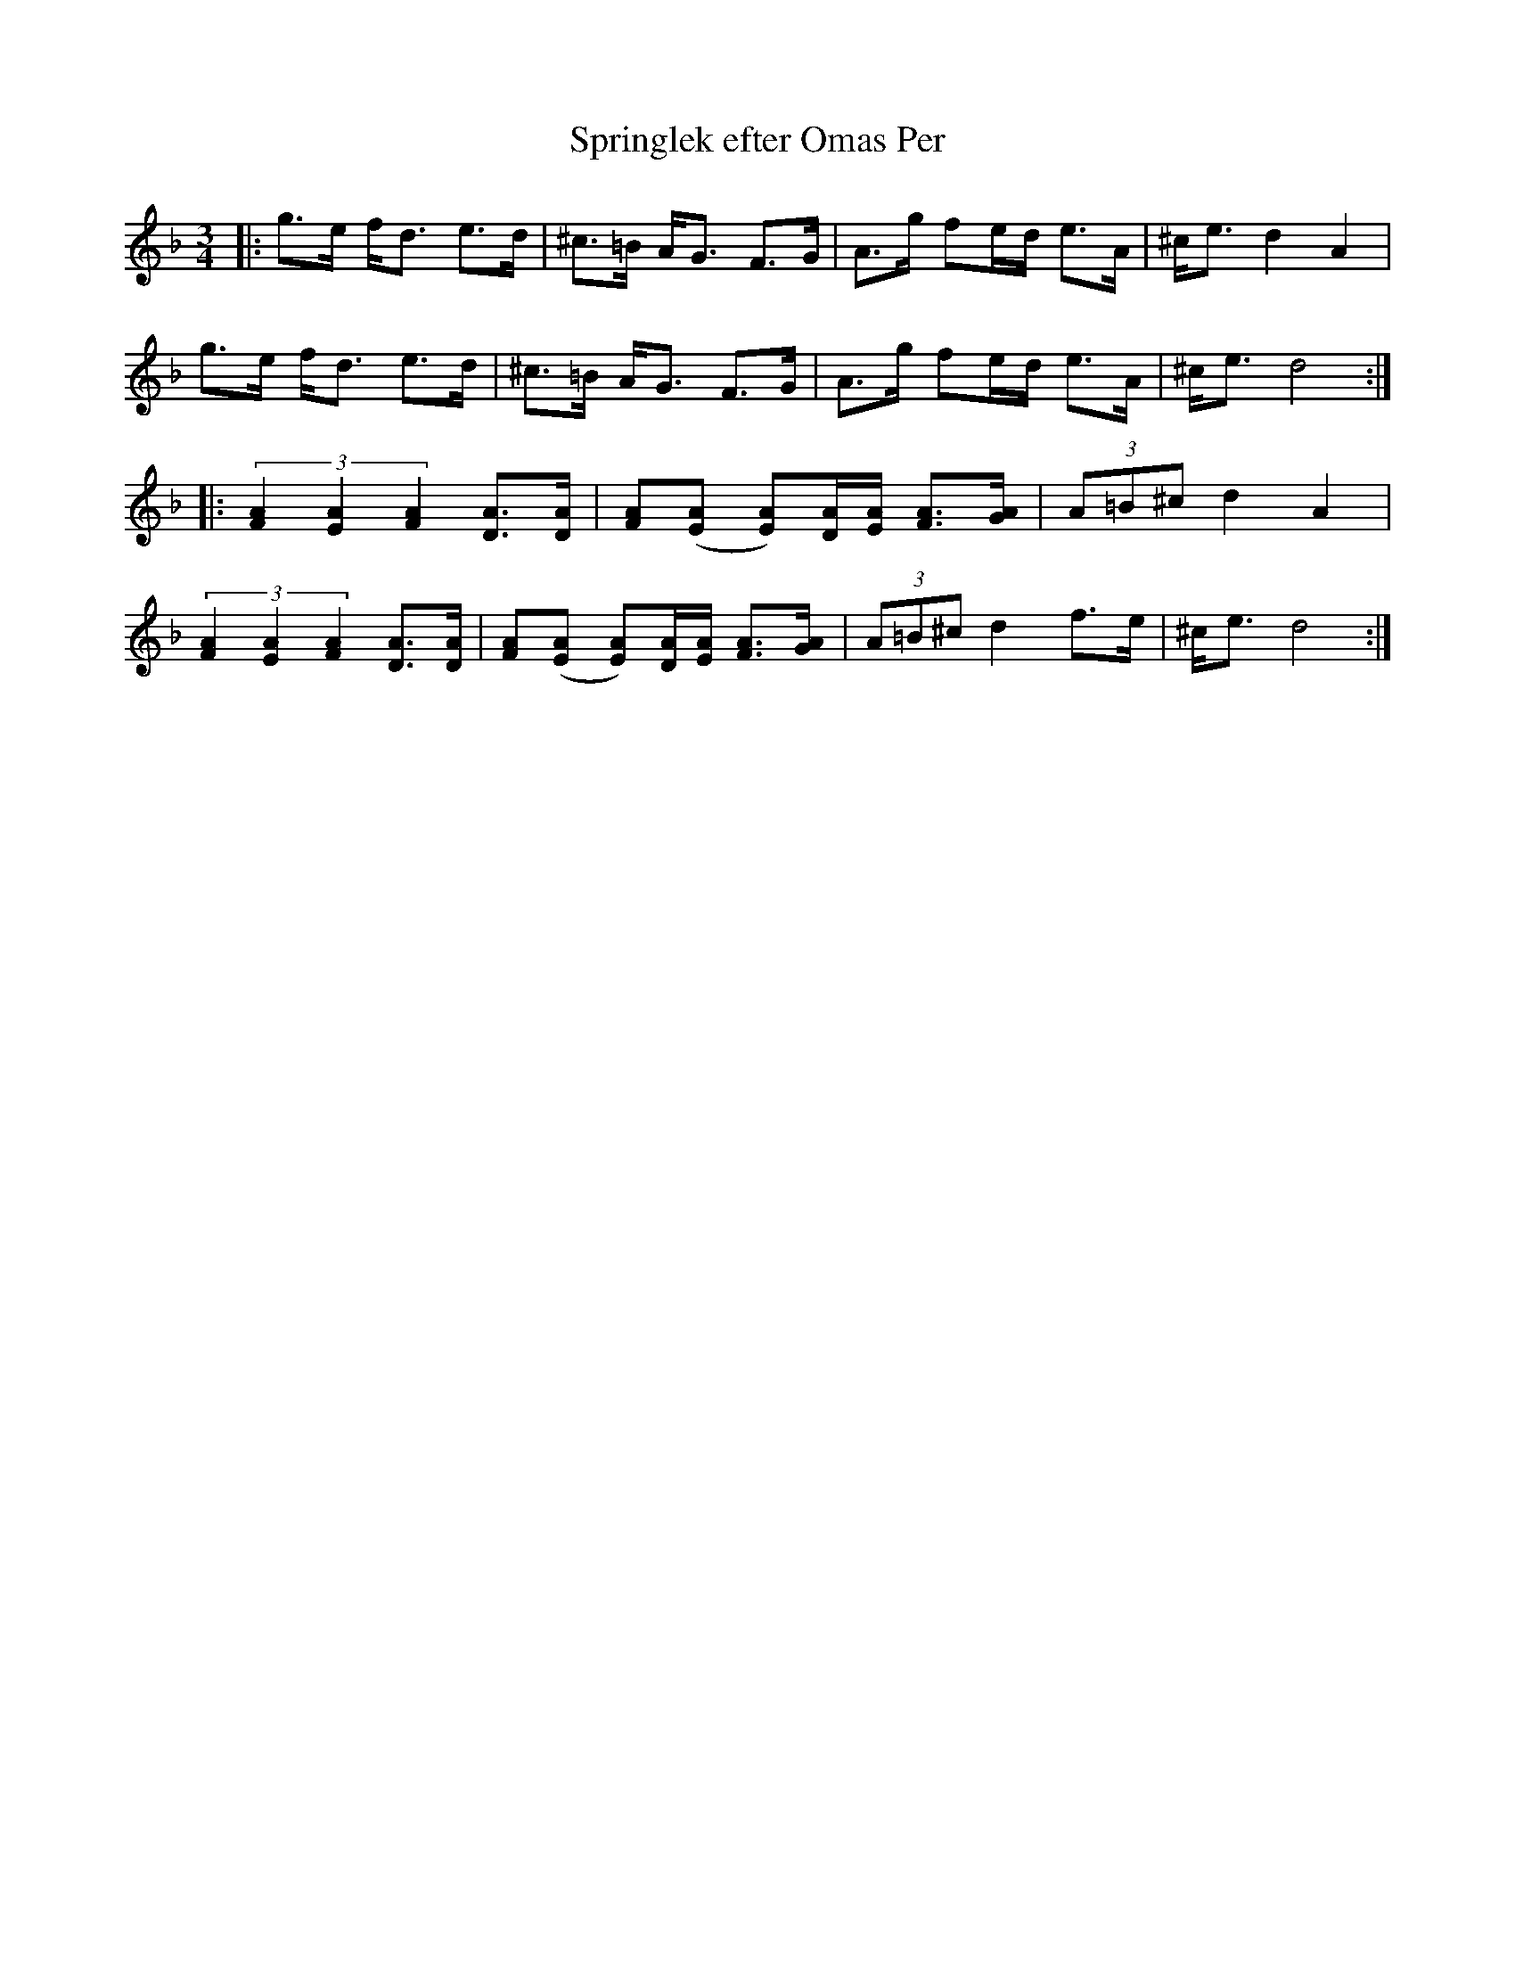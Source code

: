 %%abc-charset utf-8

X: 1
T: Springlek efter Omas Per
R: Polska
S: Utlärd av Kalle Almlöf
Z: Karin Arén
M: 3/4
L: 1/8
K: Dm
|: g>e f<d e>d | ^c>=B A<G F>G | A>g fe/d/ e>A | ^c<e d2 A2 |
g>e f<d e>d | ^c>=B A<G F>G | A>g fe/d/ e>A | ^c<e d4 :|:
(3[F2A2][E2A2][F2A2] [DA]>[DA] | [FA]([EA] [EA])[D/A/][E/A/] [FA]>[GA] | (3A=B^c d2 A2 | 
(3[F2A2][E2A2][F2A2] [DA]>[DA] | [FA]([EA] [EA])[D/A/][E/A/] [FA]>[GA] | (3A=B^c d2 f>e |^c<e d4 :|

